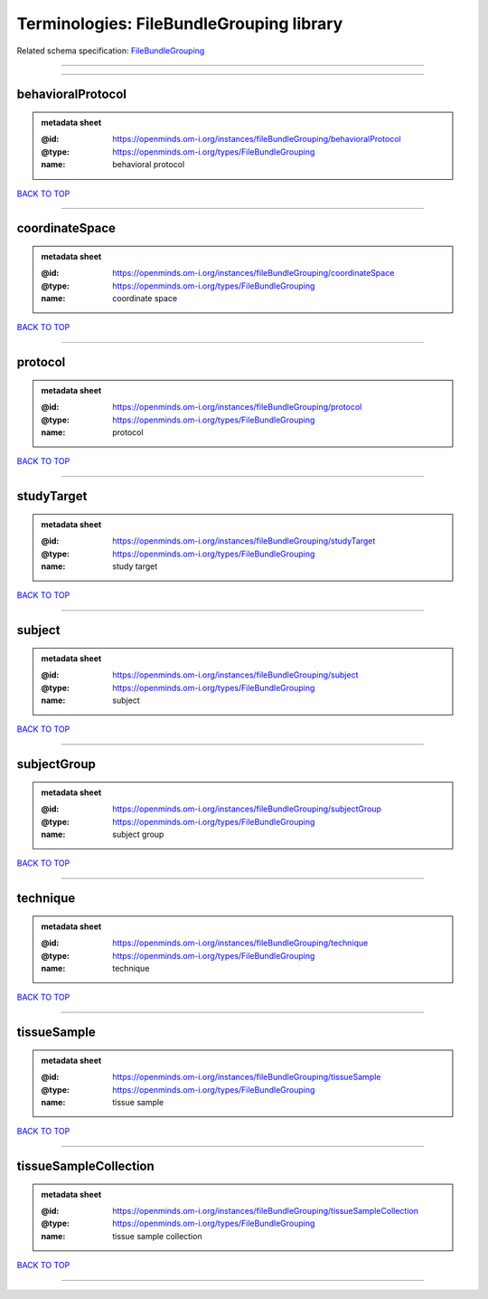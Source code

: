 #########################################
Terminologies: FileBundleGrouping library
#########################################

Related schema specification: `FileBundleGrouping <https://openminds-documentation.readthedocs.io/en/latest/schema_specifications/controlledTerms/fileBundleGrouping.html>`_

------------

------------

behavioralProtocol
------------------

.. admonition:: metadata sheet

   :@id: https://openminds.om-i.org/instances/fileBundleGrouping/behavioralProtocol
   :@type: https://openminds.om-i.org/types/FileBundleGrouping
   :name: behavioral protocol

`BACK TO TOP <Terminologies: FileBundleGrouping library_>`_

------------

coordinateSpace
---------------

.. admonition:: metadata sheet

   :@id: https://openminds.om-i.org/instances/fileBundleGrouping/coordinateSpace
   :@type: https://openminds.om-i.org/types/FileBundleGrouping
   :name: coordinate space

`BACK TO TOP <Terminologies: FileBundleGrouping library_>`_

------------

protocol
--------

.. admonition:: metadata sheet

   :@id: https://openminds.om-i.org/instances/fileBundleGrouping/protocol
   :@type: https://openminds.om-i.org/types/FileBundleGrouping
   :name: protocol

`BACK TO TOP <Terminologies: FileBundleGrouping library_>`_

------------

studyTarget
-----------

.. admonition:: metadata sheet

   :@id: https://openminds.om-i.org/instances/fileBundleGrouping/studyTarget
   :@type: https://openminds.om-i.org/types/FileBundleGrouping
   :name: study target

`BACK TO TOP <Terminologies: FileBundleGrouping library_>`_

------------

subject
-------

.. admonition:: metadata sheet

   :@id: https://openminds.om-i.org/instances/fileBundleGrouping/subject
   :@type: https://openminds.om-i.org/types/FileBundleGrouping
   :name: subject

`BACK TO TOP <Terminologies: FileBundleGrouping library_>`_

------------

subjectGroup
------------

.. admonition:: metadata sheet

   :@id: https://openminds.om-i.org/instances/fileBundleGrouping/subjectGroup
   :@type: https://openminds.om-i.org/types/FileBundleGrouping
   :name: subject group

`BACK TO TOP <Terminologies: FileBundleGrouping library_>`_

------------

technique
---------

.. admonition:: metadata sheet

   :@id: https://openminds.om-i.org/instances/fileBundleGrouping/technique
   :@type: https://openminds.om-i.org/types/FileBundleGrouping
   :name: technique

`BACK TO TOP <Terminologies: FileBundleGrouping library_>`_

------------

tissueSample
------------

.. admonition:: metadata sheet

   :@id: https://openminds.om-i.org/instances/fileBundleGrouping/tissueSample
   :@type: https://openminds.om-i.org/types/FileBundleGrouping
   :name: tissue sample

`BACK TO TOP <Terminologies: FileBundleGrouping library_>`_

------------

tissueSampleCollection
----------------------

.. admonition:: metadata sheet

   :@id: https://openminds.om-i.org/instances/fileBundleGrouping/tissueSampleCollection
   :@type: https://openminds.om-i.org/types/FileBundleGrouping
   :name: tissue sample collection

`BACK TO TOP <Terminologies: FileBundleGrouping library_>`_

------------

